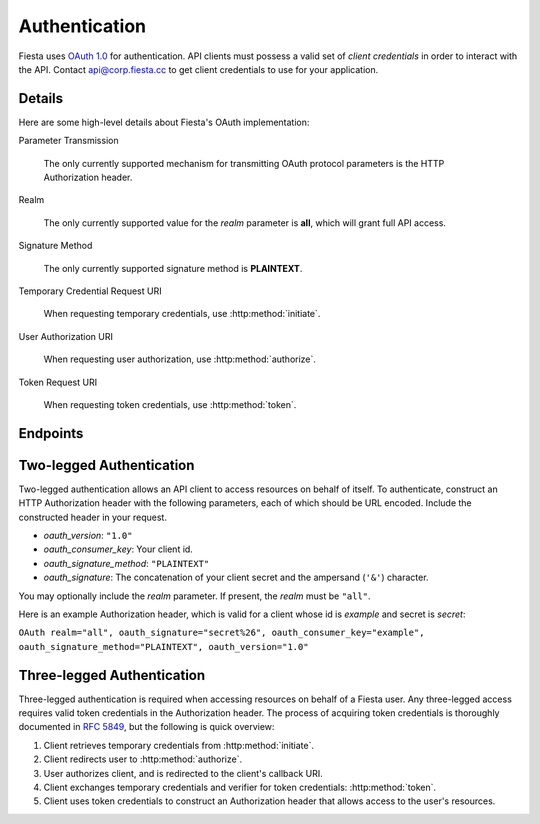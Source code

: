 Authentication
==============

Fiesta uses `OAuth 1.0 <http://tools.ietf.org/html/rfc5849>`_ for
authentication. API clients must possess a valid set of *client
credentials* in order to interact with the API. Contact
`api@corp.fiesta.cc <mailto:api@corp.fiesta.cc>`_ to get client
credentials to use for your application.

Details
-------

Here are some high-level details about Fiesta's OAuth implementation:

Parameter Transmission

  The only currently supported mechanism for transmitting OAuth
  protocol parameters is the HTTP Authorization header.

Realm

  The only currently supported value for the *realm* parameter is
  **all**, which will grant full API access.

Signature Method

  The only currently supported signature method is **PLAINTEXT**.

Temporary Credential Request URI

  When requesting temporary credentials, use :http:method:`initiate`.

User Authorization URI

  When requesting user authorization, use
  :http:method:`authorize`.

Token Request URI

  When requesting token credentials, use :http:method:`token`.

Endpoints
---------

.. http:method:: POST /oauth/initiate
  :label-name: initiate
  :title: /oauth/initiate

  Get a form-encoded set of temporary credentials.

.. http:method:: GET https://fiesta.cc/oauth/authorize?oauth_token
  :label-name: authorize
  :title: https://fiesta.cc/oauth/authorize

  :param oauth_token: ID of temporary credentials to be authorized.

  The URI that a user should be redirected to for authorization.

  .. note:: This URI uses the **fiesta.cc** domain rather than
    **api.fiesta.cc**.

.. http:method:: POST /oauth/token
  :label-name: token
  :title: /oauth/token

  Exchange a set of temporary credentials and a verifier for a set of
  token credentials.

.. _two-legged:

Two-legged Authentication
-------------------------

Two-legged authentication allows an API client to access resources on
behalf of itself. To authenticate, construct an HTTP Authorization
header with the following parameters, each of which should be URL
encoded. Include the constructed header in your request.

- `oauth_version`: ``"1.0"``

- `oauth_consumer_key`: Your client id.

- `oauth_signature_method`: ``"PLAINTEXT"``

- `oauth_signature`: The concatenation of your client secret and the
  ampersand (``'&'``) character.

You may optionally include the `realm` parameter. If present, the
`realm` must be ``"all"``.

Here is an example Authorization header, which is valid for a client
whose id is *example* and secret is *secret*:

``OAuth realm="all", oauth_signature="secret%26", oauth_consumer_key="example", oauth_signature_method="PLAINTEXT", oauth_version="1.0"``

.. _three-legged:

Three-legged Authentication
---------------------------

Three-legged authentication is required when accessing resources on
behalf of a Fiesta user. Any three-legged access requires valid token
credentials in the Authorization header. The process of acquiring
token credentials is thoroughly documented in `RFC 5849
<http://tools.ietf.org/html/rfc5849>`_, but the following is quick
overview:

#. Client retrieves temporary credentials from :http:method:`initiate`.

#. Client redirects user to :http:method:`authorize`.

#. User authorizes client, and is redirected to the client's callback URI.

#. Client exchanges temporary credentials and verifier for token credentials: :http:method:`token`.

#. Client uses token credentials to construct an Authorization header that allows access to the user's resources.
